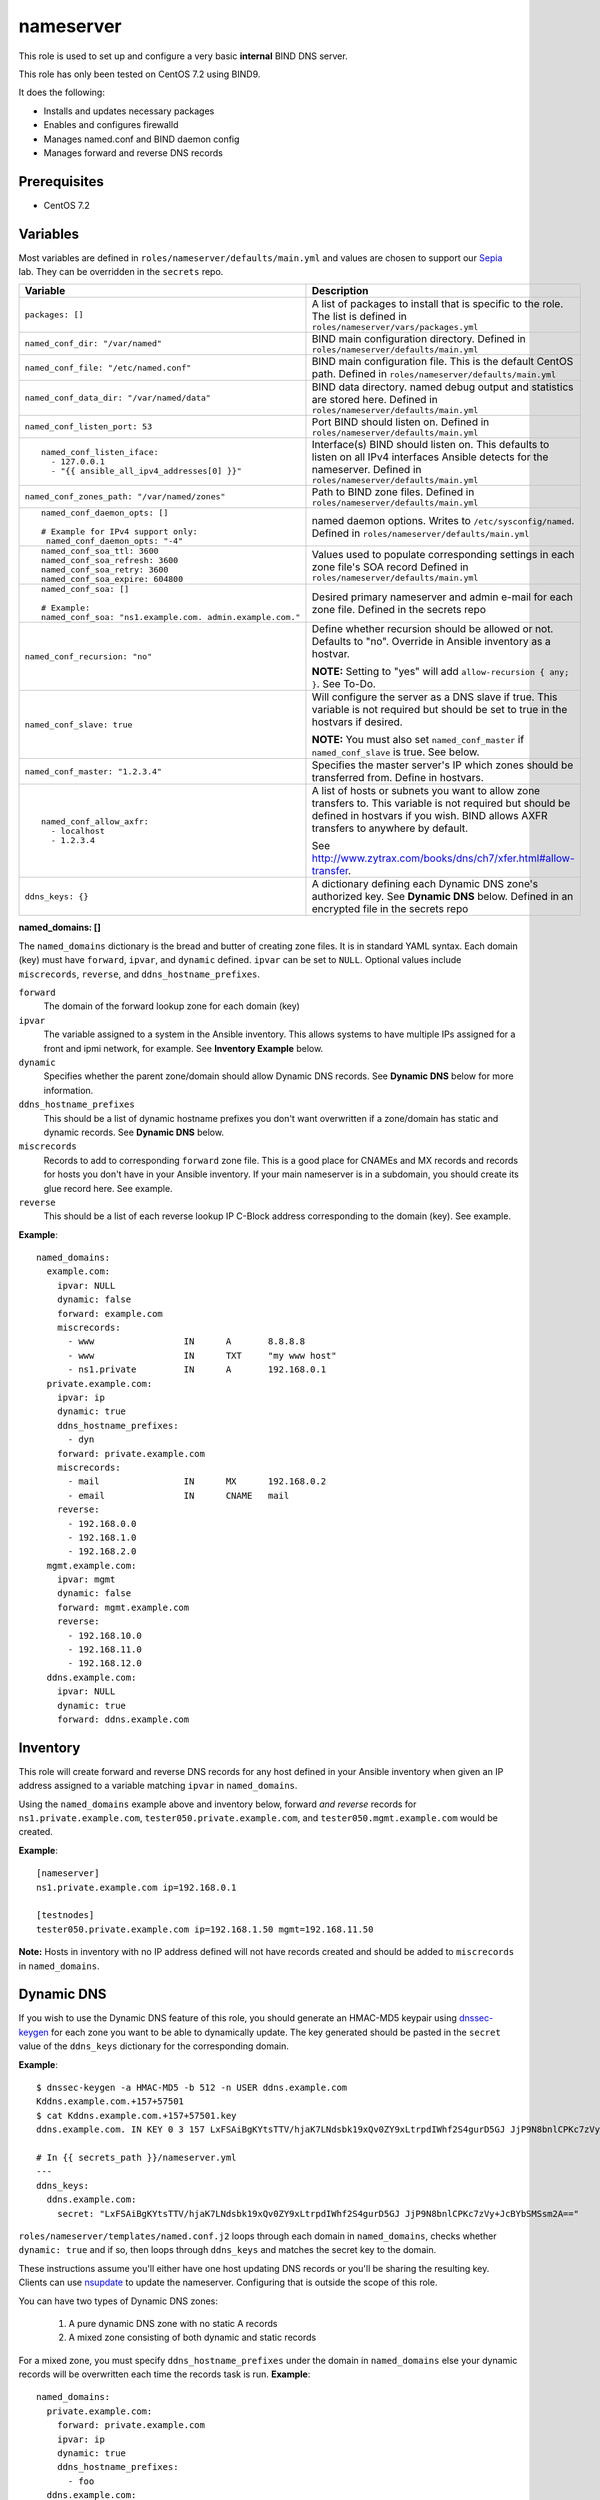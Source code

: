 nameserver
==========

This role is used to set up and configure a very basic **internal** BIND DNS server.

This role has only been tested on CentOS 7.2 using BIND9.

It does the following:

- Installs and updates necessary packages
- Enables and configures firewalld
- Manages named.conf and BIND daemon config
- Manages forward and reverse DNS records

Prerequisites
+++++++++++++

- CentOS 7.2

Variables
+++++++++
Most variables are defined in ``roles/nameserver/defaults/main.yml`` and values are chosen to support our Sepia_ lab.  They can be overridden in the ``secrets`` repo.

+--------------------------------------------------------+---------------------------------------------------------------------------------------------------------------------------+
|Variable                                                |Description                                                                                                                |
+========================================================+===========================================================================================================================+
|``packages: []``                                        |A list of packages to install that is specific to the role.  The list is defined in ``roles/nameserver/vars/packages.yml`` |
+--------------------------------------------------------+---------------------------------------------------------------------------------------------------------------------------+
|``named_conf_dir: "/var/named"``                        |BIND main configuration directory.  Defined in ``roles/nameserver/defaults/main.yml``                                      |
+--------------------------------------------------------+---------------------------------------------------------------------------------------------------------------------------+
|``named_conf_file: "/etc/named.conf"``                  |BIND main configuration file.  This is the default CentOS path.  Defined in ``roles/nameserver/defaults/main.yml``         |
+--------------------------------------------------------+---------------------------------------------------------------------------------------------------------------------------+
|``named_conf_data_dir: "/var/named/data"``              |BIND data directory.  named debug output and statistics are stored here.  Defined in ``roles/nameserver/defaults/main.yml``|
+--------------------------------------------------------+---------------------------------------------------------------------------------------------------------------------------+
|``named_conf_listen_port: 53``                          |Port BIND should listen on.  Defined in ``roles/nameserver/defaults/main.yml``                                             |
+--------------------------------------------------------+---------------------------------------------------------------------------------------------------------------------------+
|::                                                      |                                                                                                                           |
|                                                        |                                                                                                                           |
|  named_conf_listen_iface:                              |Interface(s) BIND should listen on.  This defaults to listen on all IPv4 interfaces Ansible detects for the nameserver.    |
|    - 127.0.0.1                                         |Defined in ``roles/nameserver/defaults/main.yml``                                                                          |
|    - "{{ ansible_all_ipv4_addresses[0] }}"             |                                                                                                                           |
|                                                        |                                                                                                                           |
+--------------------------------------------------------+---------------------------------------------------------------------------------------------------------------------------+
|``named_conf_zones_path: "/var/named/zones"``           |Path to BIND zone files.  Defined in ``roles/nameserver/defaults/main.yml``                                                |
+--------------------------------------------------------+---------------------------------------------------------------------------------------------------------------------------+
|::                                                      |named daemon options.  Writes to ``/etc/sysconfig/named``.  Defined in ``roles/nameserver/defaults/main.yml``              |
|                                                        |                                                                                                                           |
|  named_conf_daemon_opts: []                            |                                                                                                                           |
|                                                        |                                                                                                                           |
|  # Example for IPv4 support only:                      |                                                                                                                           |
|   named_conf_daemon_opts: "-4"                         |                                                                                                                           |
|                                                        |                                                                                                                           |
+--------------------------------------------------------+---------------------------------------------------------------------------------------------------------------------------+
|::                                                      |Values used to populate corresponding settings in each zone file's SOA record                                              |
|                                                        |Defined in ``roles/nameserver/defaults/main.yml``                                                                          |
|  named_conf_soa_ttl: 3600                              |                                                                                                                           |
|  named_conf_soa_refresh: 3600                          |                                                                                                                           |
|  named_conf_soa_retry: 3600                            |                                                                                                                           |
|  named_conf_soa_expire: 604800                         |                                                                                                                           |
|                                                        |                                                                                                                           |
+--------------------------------------------------------+---------------------------------------------------------------------------------------------------------------------------+
|::                                                      |Desired primary nameserver and admin e-mail for each zone file.  Defined in the secrets repo                               |
|                                                        |                                                                                                                           |
|  named_conf_soa: []                                    |                                                                                                                           |
|                                                        |                                                                                                                           |
|  # Example:                                            |                                                                                                                           |
|  named_conf_soa: "ns1.example.com. admin.example.com." |                                                                                                                           |
|                                                        |                                                                                                                           |
+--------------------------------------------------------+---------------------------------------------------------------------------------------------------------------------------+
|``named_conf_recursion: "no"``                          |Define whether recursion should be allowed or not.  Defaults to "no".  Override in Ansible inventory as a hostvar.         |
|                                                        |                                                                                                                           |
|                                                        |**NOTE:** Setting to "yes" will add ``allow-recursion { any; }``. See To-Do.                                               |
+--------------------------------------------------------+---------------------------------------------------------------------------------------------------------------------------+
|``named_conf_slave: true``                              |Will configure the server as a DNS slave if true.  This variable is not required but should be set to true in the hostvars |
|                                                        |if desired.                                                                                                                |
|                                                        |                                                                                                                           |
|                                                        |**NOTE:** You must also set ``named_conf_master`` if ``named_conf_slave`` is true.  See below.                             |
+--------------------------------------------------------+---------------------------------------------------------------------------------------------------------------------------+
|``named_conf_master: "1.2.3.4"``                        |Specifies the master server's IP which zones should be transferred from.  Define in hostvars.                              |
+--------------------------------------------------------+---------------------------------------------------------------------------------------------------------------------------+
|::                                                      |A list of hosts or subnets you want to allow zone transfers to.  This variable is not required but should be defined in    |
|                                                        |hostvars if you wish.  BIND allows AXFR transfers to anywhere by default.                                                  |
|  named_conf_allow_axfr:                                |                                                                                                                           |
|    - localhost                                         |See http://www.zytrax.com/books/dns/ch7/xfer.html#allow-transfer.                                                          |
|    - 1.2.3.4                                           |                                                                                                                           |
|                                                        |                                                                                                                           |
+--------------------------------------------------------+---------------------------------------------------------------------------------------------------------------------------+
|``ddns_keys: {}``                                       |A dictionary defining each Dynamic DNS zone's authorized key.  See **Dynamic DNS** below.  Defined in an encrypted file in |
|                                                        |the secrets repo                                                                                                           |
+--------------------------------------------------------+---------------------------------------------------------------------------------------------------------------------------+

**named_domains: []**

The ``named_domains`` dictionary is the bread and butter of creating zone files.  It is in standard YAML syntax.  Each domain (key) must have ``forward``, ``ipvar``, and ``dynamic`` defined.  ``ipvar`` can be set to ``NULL``.  Optional values include ``miscrecords``, ``reverse``, and ``ddns_hostname_prefixes``.

``forward``
  The domain of the forward lookup zone for each domain (key)

``ipvar``
  The variable assigned to a system in the Ansible inventory.  This allows systems to have multiple IPs assigned for a front and ipmi network, for example.  See **Inventory Example** below.

``dynamic``
  Specifies whether the parent zone/domain should allow Dynamic DNS records.  See **Dynamic DNS** below for more information.

``ddns_hostname_prefixes``
  This should be a list of dynamic hostname prefixes you don't want overwritten if a zone/domain has static and dynamic records.  See **Dynamic DNS** below.

``miscrecords``
  Records to add to corresponding ``forward`` zone file.  This is a good place for CNAMEs and MX records and records for hosts you don't have in your Ansible inventory.  If your main nameserver is in a subdomain, you should create its glue record here.  See example.

``reverse``
  This should be a list of each reverse lookup IP C-Block address corresponding to the domain (key).  See example.

**Example**::

    named_domains:
      example.com:
        ipvar: NULL
        dynamic: false
        forward: example.com
        miscrecords:
          - www                 IN      A       8.8.8.8
          - www                 IN      TXT     "my www host"
          - ns1.private         IN      A       192.168.0.1
      private.example.com:
        ipvar: ip
        dynamic: true
        ddns_hostname_prefixes:
          - dyn
        forward: private.example.com
        miscrecords:
          - mail                IN      MX      192.168.0.2
          - email               IN      CNAME   mail
        reverse:
          - 192.168.0.0
          - 192.168.1.0
          - 192.168.2.0
      mgmt.example.com:
        ipvar: mgmt
        dynamic: false
        forward: mgmt.example.com
        reverse:
          - 192.168.10.0
          - 192.168.11.0
          - 192.168.12.0
      ddns.example.com:
        ipvar: NULL
        dynamic: true
        forward: ddns.example.com
        
Inventory
+++++++++
This role will create forward and reverse DNS records for any host defined in your Ansible inventory when given an IP address assigned to a variable matching ``ipvar`` in ``named_domains``.

Using the ``named_domains`` example above and inventory below, forward *and reverse* records for ``ns1.private.example.com``, ``tester050.private.example.com``, and ``tester050.mgmt.example.com`` would be created.

**Example**::

    [nameserver]
    ns1.private.example.com ip=192.168.0.1

    [testnodes]
    tester050.private.example.com ip=192.168.1.50 mgmt=192.168.11.50

**Note:** Hosts in inventory with no IP address defined will not have records created and should be added to ``miscrecords`` in ``named_domains``.

Dynamic DNS
+++++++++++
If you wish to use the Dynamic DNS feature of this role, you should generate an HMAC-MD5 keypair using dnssec-keygen_ for each zone you want to be able to dynamically update.  The key generated should be pasted in the ``secret`` value of the ``ddns_keys`` dictionary for the corresponding domain.

**Example**::

    $ dnssec-keygen -a HMAC-MD5 -b 512 -n USER ddns.example.com
    Kddns.example.com.+157+57501
    $ cat Kddns.example.com.+157+57501.key
    ddns.example.com. IN KEY 0 3 157 LxFSAiBgKYtsTTV/hjaK7LNdsbk19xQv0ZY9xLtrpdIWhf2S4gurD5GJ JjP9N8bnlCPKc7zVy+JcBYbSMSsm2A==

    # In {{ secrets_path }}/nameserver.yml
    ---
    ddns_keys:
      ddns.example.com:
        secret: "LxFSAiBgKYtsTTV/hjaK7LNdsbk19xQv0ZY9xLtrpdIWhf2S4gurD5GJ JjP9N8bnlCPKc7zVy+JcBYbSMSsm2A=="

``roles/nameserver/templates/named.conf.j2`` loops through each domain in ``named_domains``, checks whether ``dynamic: true`` and if so, then loops through ``ddns_keys`` and matches the secret key to the domain.

These instructions assume you'll either have one host updating DNS records or you'll be sharing the resulting key.  Clients can use nsupdate_ to update the nameserver.  Configuring that is outside the scope of this role.

You can have two types of Dynamic DNS zones:

  1. A pure dynamic DNS zone with no static A records
  2. A mixed zone consisting of both dynamic and static records

For a mixed zone, you must specify ``ddns_hostname_prefixes`` under the domain in ``named_domains`` else your dynamic records will be overwritten each time the records task is run.  **Example**::

    named_domains:
      private.example.com:
        forward: private.example.com
        ipvar: ip
        dynamic: true
        ddns_hostname_prefixes:
          - foo
      ddns.example.com:
        forward: ddns.example.com
        ipvar: NULL
        dynamic: true

In the example above, a dynamic hostname of ``foo001.private.example.com`` will be saved and restored at the end of the records task.  If you *dynamically* added a hostname of ``bar001.private.example.com`` however, the records task will remove it.  Do not create static hostnames in your ansible inventory using any of the prefixes in ``ddns_hostname_prefixes`` or you'll end up with duplicates in the zone file.

The records task will not modify the ddns.example.com zone file.

For our upstream test lab's purposes, this allows us to combine static and dynamic records in our ``front.sepia.ceph.com`` domain so teuthology_'s ``lab_domain`` variable can remain unchanged.

This role also configures DNS slaves to accept DDNS updates and will forward them to the master using the ``allow-update-forwarding`` parameter in ``/etc/named.conf``.  This is particularly useful in our Sepia lab since our master server can't send ``NOTIFY`` messages directly to the slave.

**NOTE:** Reverse zone Dynamic DNS is not supported at this time.

Tags
++++

packages
    Install *and update* packages

config
    Configure and restart named service (if config changes)

firewall
    Enable firewalld and allow dns traffic

records
    Compiles and writes forward and reverse zone files using ``named_domains`` and Ansible inventory

Dependencies
++++++++++++

This role depends on the following roles:

secrets
    Provides a var, ``secrets_path``, containing the path of the secrets repository, a tree of Ansible variable files.

sudo
    Sets ``ansible_sudo: true`` for this role which causes all the plays in this role to execute with sudo.

To-Do
+++++

- Allow additional user-defined firewall rules
- DNSSEC
- Add support for specifying networks to allow recursion from

.. _Sepia: https://ceph.github.io/sepia/
.. _dnssec-keygen: https://ftp.isc.org/isc/bind9/cur/9.9/doc/arm/man.dnssec-keygen.html
.. _nsupdate: https://linux.die.net/man/8/nsupdate
.. _teuthology: http://docs.ceph.com/teuthology/docs/siteconfig.html?highlight=lab_domain
